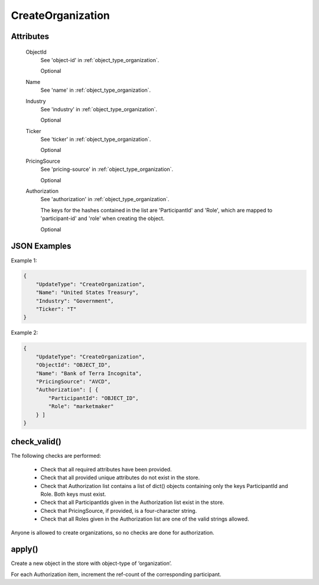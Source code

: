 ..
   Copyright 2017 Intel Corporation

   Licensed under the Apache License, Version 2.0 (the "License");
   you may not use this file except in compliance with the License.
   You may obtain a copy of the License at

       http://www.apache.org/licenses/LICENSE-2.0

   Unless required by applicable law or agreed to in writing, software
   distributed under the License is distributed on an "AS IS" BASIS,
   WITHOUT WARRANTIES OR CONDITIONS OF ANY KIND, either express or implied.
   See the License for the specific language governing permissions and
   limitations under the License.

.. _update_create_organization:

CreateOrganization
==================

Attributes
----------

  ObjectId
    See 'object-id' in :ref:`object_type_organization`.

    Optional

  Name
    See 'name' in :ref:`object_type_organization`.

  Industry
    See 'industry' in :ref:`object_type_organization`.

    Optional

  Ticker
    See 'ticker' in :ref:`object_type_organization`.

    Optional

  PricingSource
    See 'pricing-source' in :ref:`object_type_organization`.

    Optional

  Authorization
    See 'authorization' in :ref:`object_type_organization`.

    The keys for the hashes contained in the list are 'ParticipantId' and
    'Role', which are mapped to 'participant-id' and 'role' when creating
    the object.

    Optional
  
JSON Examples
-------------

Example 1:

.. code-block:: json

   {
       "UpdateType": "CreateOrganization",
       "Name": "United States Treasury",
       "Industry": "Government",
       "Ticker": "T"
   }

Example 2:

.. code-block:: json

   {
       "UpdateType": "CreateOrganization",
       "ObjectId": "OBJECT_ID",
       "Name": "Bank of Terra Incognita",
       "PricingSource": "AVCD",
       "Authorization": [ {
           "ParticipantId": "OBJECT_ID",
           "Role": "marketmaker"
       } ]
   }

check_valid()
-------------

The following checks are performed:

  - Check that all required attributes have been provided.
  - Check that all provided unique attributes do not exist in the store.
  - Check that Authorization list contains a list of dict()
    objects containing only the keys ParticipantId and Role.  Both
    keys must exist.
  - Check that all ParticipantIds given in the Authorization list
    exist in the store.
  - Check that PricingSource, if provided, is a four-character string.
  - Check that all Roles given in the Authorization list are one of the
    valid strings allowed.

Anyone is allowed to create organizations, so no checks are done for
authorization.

apply()
-------

Create a new object in the store with object-type of ‘organization’.

For each Authorization item, increment the ref-count of the corresponding
participant.
